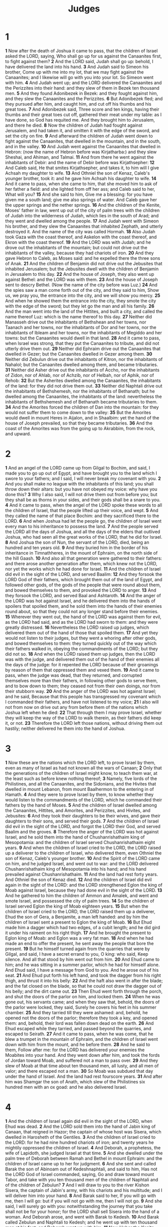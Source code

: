 #+title: Judges
* 1
*1* Now after the death of Joshua it came to pass, that the children of Israel asked the LORD, saying, Who shall go up for us against the Canaanites first, to fight against them?
*2* And the LORD said, Judah shall go up: behold, I have delivered the land into his hand.
*3* And Judah said to Simeon his brother, Come up with me into my lot, that we may fight against the Canaanites; and I likewise will go with you into your lot. So Simeon went with him.
*4* And Judah went up; and the LORD delivered the Canaanites and the Perizzites into their hand: and they slew of them in Bezek ten thousand men.
*5* And they found Adonibezek in Bezek: and they fought against him, and they slew the Canaanites and the Perizzites.
*6* But Adonibezek fled; and they pursued after him, and caught him, and cut off his thumbs and his great toes.
*7* And Adonibezek said, Three score and ten kings, having their thumbs and their great toes cut off, gathered their meat under my table: as I have done, so God has requited me. And they brought him to Jerusalem, and there he died.
*8* Now the children of Judah had fought against Jerusalem, and had taken it, and smitten it with the edge of the sword, and set the city on fire.
*9* And afterward the children of Judah went down to fight against the Canaanites, that dwelled in the mountain, and in the south, and in the valley.
*10* And Judah went against the Canaanites that dwelled in Hebron: (now the name of Hebron before was Kirjatharba:) and they slew Sheshai, and Ahiman, and Talmai.
*11* And from there he went against the inhabitants of Debir: and the name of Debir before was Kirjathsepher:
*12* And Caleb said, He that smites Kirjathsepher, and takes it, to him will I give Achsah my daughter to wife.
*13* And Othniel the son of Kenaz, Caleb's younger brother, took it: and he gave him Achsah his daughter to wife.
*14* And it came to pass, when she came to him, that she moved him to ask of her father a field: and she lighted from off her ass; and Caleb said to her, What will you?
*15* And she said to him, Give me a blessing: for you have given me a south land; give me also springs of water. And Caleb gave her the upper springs and the nether springs.
*16* And the children of the Kenite, Moses' father in law, went up out of the city of palm trees with the children of Judah into the wilderness of Judah, which lies in the south of Arad; and they went and dwelled among the people.
*17* And Judah went with Simeon his brother, and they slew the Canaanites that inhabited Zephath, and utterly destroyed it. And the name of the city was called Hormah.
*18* Also Judah took Gaza with the coast thereof, and Askelon with the coast thereof, and Ekron with the coast thereof.
*19* And the LORD was with Judah; and he drove out the inhabitants of the mountain; but could not drive out the inhabitants of the valley, because they had chariots of iron.
*20* And they gave Hebron to Caleb, as Moses said: and he expelled there the three sons of Anak.
*21* And the children of Benjamin did not drive out the Jebusites that inhabited Jerusalem; but the Jebusites dwell with the children of Benjamin in Jerusalem to this day.
*22* And the house of Joseph, they also went up against Bethel: and the LORD was with them.
*23* And the house of Joseph sent to descry Bethel. (Now the name of the city before was Luz.)
*24* And the spies saw a man come forth out of the city, and they said to him, Show us, we pray you, the entrance into the city, and we will show you mercy.
*25* And when he showed them the entrance into the city, they smote the city with the edge of the sword; but they let go the man and all his family.
*26* And the man went into the land of the Hittites, and built a city, and called the name thereof Luz: which is the name thereof to this day.
*27* Neither did Manasseh drive out the inhabitants of Bethshean and her towns, nor Taanach and her towns, nor the inhabitants of Dor and her towns, nor the inhabitants of Ibleam and her towns, nor the inhabitants of Megiddo and her towns: but the Canaanites would dwell in that land.
*28* And it came to pass, when Israel was strong, that they put the Canaanites to tribute, and did not utterly drive them out.
*29* Neither did Ephraim drive out the Canaanites that dwelled in Gezer; but the Canaanites dwelled in Gezer among them.
*30* Neither did Zebulun drive out the inhabitants of Kitron, nor the inhabitants of Nahalol; but the Canaanites dwelled among them, and became tributaries.
*31* Neither did Asher drive out the inhabitants of Accho, nor the inhabitants of Zidon, nor of Ahlab, nor of Achzib, nor of Helbah, nor of Aphik, nor of Rehob:
*32* But the Asherites dwelled among the Canaanites, the inhabitants of the land: for they did not drive them out.
*33* Neither did Naphtali drive out the inhabitants of Bethshemesh, nor the inhabitants of Bethanath; but he dwelled among the Canaanites, the inhabitants of the land: nevertheless the inhabitants of Bethshemesh and of Bethanath became tributaries to them.
*34* And the Amorites forced the children of Dan into the mountain: for they would not suffer them to come down to the valley:
*35* But the Amorites would dwell in mount Heres in Aijalon, and in Shaalbim: yet the hand of the house of Joseph prevailed, so that they became tributaries.
*36* And the coast of the Amorites was from the going up to Akrabbim, from the rock, and upward.
* 2
*1* And an angel of the LORD came up from Gilgal to Bochim, and said, I made you to go up out of Egypt, and have brought you to the land which I swore to your fathers; and I said, I will never break my covenant with you.
*2* And you shall make no league with the inhabitants of this land; you shall throw down their altars: but you have not obeyed my voice: why have you done this?
*3* Why I also said, I will not drive them out from before you; but they shall be as thorns in your sides, and their gods shall be a snare to you.
*4* And it came to pass, when the angel of the LORD spoke these words to all the children of Israel, that the people lifted up their voice, and wept.
*5* And they called the name of that place Bochim: and they sacrificed there to the LORD.
*6* And when Joshua had let the people go, the children of Israel went every man to his inheritance to possess the land.
*7* And the people served the LORD all the days of Joshua, and all the days of the elders that outlived Joshua, who had seen all the great works of the LORD, that he did for Israel.
*8* And Joshua the son of Nun, the servant of the LORD, died, being an hundred and ten years old.
*9* And they buried him in the border of his inheritance in Timnathheres, in the mount of Ephraim, on the north side of the hill Gaash.
*10* And also all that generation were gathered to their fathers: and there arose another generation after them, which knew not the LORD, nor yet the works which he had done for Israel.
*11* And the children of Israel did evil in the sight of the LORD, and served Baalim:
*12* And they forsook the LORD God of their fathers, which brought them out of the land of Egypt, and followed other gods, of the gods of the people that were round about them, and bowed themselves to them, and provoked the LORD to anger.
*13* And they forsook the LORD, and served Baal and Ashtaroth.
*14* And the anger of the LORD was hot against Israel, and he delivered them into the hands of spoilers that spoiled them, and he sold them into the hands of their enemies round about, so that they could not any longer stand before their enemies.
*15* Wherever they went out, the hand of the LORD was against them for evil, as the LORD had said, and as the LORD had sworn to them: and they were greatly distressed.
*16* Nevertheless the LORD raised up judges, which delivered them out of the hand of those that spoiled them.
*17* And yet they would not listen to their judges, but they went a whoring after other gods, and bowed themselves to them: they turned quickly out of the way which their fathers walked in, obeying the commandments of the LORD; but they did not so.
*18* And when the LORD raised them up judges, then the LORD was with the judge, and delivered them out of the hand of their enemies all the days of the judge: for it repented the LORD because of their groanings by reason of them that oppressed them and vexed them.
*19* And it came to pass, when the judge was dead, that they returned, and corrupted themselves more than their fathers, in following other gods to serve them, and to bow down to them; they ceased not from their own doings, nor from their stubborn way.
*20* And the anger of the LORD was hot against Israel; and he said, Because that this people has transgressed my covenant which I commanded their fathers, and have not listened to my voice;
*21* I also will not from now on drive out any from before them of the nations which Joshua left when he died:
*22* That through them I may prove Israel, whether they will keep the way of the LORD to walk therein, as their fathers did keep it, or not.
*23* Therefore the LORD left those nations, without driving them out hastily; neither delivered he them into the hand of Joshua.
* 3
*1* Now these are the nations which the LORD left, to prove Israel by them, even as many of Israel as had not known all the wars of Canaan;
*2* Only that the generations of the children of Israel might know, to teach them war, at the least such as before knew nothing thereof;
*3* Namely, five lords of the Philistines, and all the Canaanites, and the Sidonians, and the Hivites that dwelled in mount Lebanon, from mount Baalhermon to the entering in of Hamath.
*4* And they were to prove Israel by them, to know whether they would listen to the commandments of the LORD, which he commanded their fathers by the hand of Moses.
*5* And the children of Israel dwelled among the Canaanites, Hittites, and Amorites, and Perizzites, and Hivites, and Jebusites:
*6* And they took their daughters to be their wives, and gave their daughters to their sons, and served their gods.
*7* And the children of Israel did evil in the sight of the LORD, and forgot the LORD their God, and served Baalim and the groves.
*8* Therefore the anger of the LORD was hot against Israel, and he sold them into the hand of Chushanrishathaim king of Mesopotamia: and the children of Israel served Chushanrishathaim eight years.
*9* And when the children of Israel cried to the LORD, the LORD raised up a deliverer to the children of Israel, who delivered them, even Othniel the son of Kenaz, Caleb's younger brother.
*10* And the Spirit of the LORD came on him, and he judged Israel, and went out to war: and the LORD delivered Chushanrishathaim king of Mesopotamia into his hand; and his hand prevailed against Chushanrishathaim.
*11* And the land had rest forty years. And Othniel the son of Kenaz died.
*12* And the children of Israel did evil again in the sight of the LORD: and the LORD strengthened Eglon the king of Moab against Israel, because they had done evil in the sight of the LORD.
*13* And he gathered to him the children of Ammon and Amalek, and went and smote Israel, and possessed the city of palm trees.
*14* So the children of Israel served Eglon the king of Moab eighteen years.
*15* But when the children of Israel cried to the LORD, the LORD raised them up a deliverer, Ehud the son of Gera, a Benjamite, a man left handed: and by him the children of Israel sent a present to Eglon the king of Moab.
*16* But Ehud made him a dagger which had two edges, of a cubit length; and he did gird it under his raiment on his right thigh.
*17* And he brought the present to Eglon king of Moab: and Eglon was a very fat man.
*18* And when he had made an end to offer the present, he sent away the people that bore the present.
*19* But he himself turned again from the quarries that were by Gilgal, and said, I have a secret errand to you, O king: who said, Keep silence. And all that stood by him went out from him.
*20* And Ehud came to him; and he was sitting in a summer parlor, which he had for himself alone. And Ehud said, I have a message from God to you.  And he arose out of his seat.
*21* And Ehud put forth his left hand, and took the dagger from his right thigh, and thrust it into his belly:
*22* And the haft also went in after the blade; and the fat closed on the blade, so that he could not draw the dagger out of his belly; and the dirt came out.
*23* Then Ehud went forth through the porch, and shut the doors of the parlor on him, and locked them.
*24* When he was gone out, his servants came; and when they saw that, behold, the doors of the parlor were locked, they said, Surely he covers his feet in his summer chamber.
*25* And they tarried till they were ashamed: and, behold, he opened not the doors of the parlor; therefore they took a key, and opened them: and, behold, their lord was fallen down dead on the earth.
*26* And Ehud escaped while they tarried, and passed beyond the quarries, and escaped to Seirath.
*27* And it came to pass, when he was come, that he blew a trumpet in the mountain of Ephraim, and the children of Israel went down with him from the mount, and he before them.
*28* And he said to them, Follow after me: for the LORD has delivered your enemies the Moabites into your hand. And they went down after him, and took the fords of Jordan toward Moab, and suffered not a man to pass over.
*29* And they slew of Moab at that time about ten thousand men, all lusty, and all men of valor; and there escaped not a man.
*30* So Moab was subdued that day under the hand of Israel. And the land had rest fourscore years.
*31* And after him was Shamgar the son of Anath, which slew of the Philistines six hundred men with an ox goad: and he also delivered Israel.
* 4
*1* And the children of Israel again did evil in the sight of the LORD, when Ehud was dead.
*2* And the LORD sold them into the hand of Jabin king of Canaan, that reigned in Hazor; the captain of whose host was Sisera, which dwelled in Harosheth of the Gentiles.
*3* And the children of Israel cried to the LORD: for he had nine hundred chariots of iron; and twenty years he mightily oppressed the children of Israel.
*4* And Deborah, a prophetess, the wife of Lapidoth, she judged Israel at that time.
*5* And she dwelled under the palm tree of Deborah between Ramah and Bethel in mount Ephraim: and the children of Israel came up to her for judgment.
*6* And she sent and called Barak the son of Abinoam out of Kedeshnaphtali, and said to him, Has not the LORD God of Israel commanded, saying, Go and draw toward mount Tabor, and take with you ten thousand men of the children of Naphtali and of the children of Zebulun?
*7* And I will draw to you to the river Kishon Sisera, the captain of Jabin's army, with his chariots and his multitude; and I will deliver him into your hand.
*8* And Barak said to her, If you will go with me, then I will go: but if you will not go with me, then I will not go.
*9* And she said, I will surely go with you: notwithstanding the journey that you take shall not be for your honor; for the LORD shall sell Sisera into the hand of a woman. And Deborah arose, and went with Barak to Kedesh.
*10* And Barak called Zebulun and Naphtali to Kedesh; and he went up with ten thousand men at his feet: and Deborah went up with him.
*11* Now Heber the Kenite, which was of the children of Hobab the father in law of Moses, had severed himself from the Kenites, and pitched his tent to the plain of Zaanaim, which is by Kedesh.
*12* And they showed Sisera that Barak the son of Abinoam was gone up to mount Tabor.
*13* And Sisera gathered together all his chariots, even nine hundred chariots of iron, and all the people that were with him, from Harosheth of the Gentiles to the river of Kishon.
*14* And Deborah said to Barak, Up; for this is the day in which the LORD has delivered Sisera into your hand: is not the LORD gone out before you? So Barak went down from mount Tabor, and ten thousand men after him.
*15* And the LORD discomfited Sisera, and all his chariots, and all his host, with the edge of the sword before Barak; so that Sisera lighted down off his chariot, and fled away on his feet.
*16* But Barak pursued after the chariots, and after the host, to Harosheth of the Gentiles: and all the host of Sisera fell on the edge of the sword; and there was not a man left.
*17* However, Sisera fled away on his feet to the tent of Jael the wife of Heber the Kenite: for there was peace between Jabin the king of Hazor and the house of Heber the Kenite.
*18* And Jael went out to meet Sisera, and said to him, Turn in, my lord, turn in to me; fear not. And when he had turned in to her into the tent, she covered him with a mantle.
*19* And he said to her, Give me, I pray you, a little water to drink; for I am thirsty. And she opened a bottle of milk, and gave him drink, and covered him.
*20* Again he said to her, Stand in the door of the tent, and it shall be, when any man does come and inquire of you, and say, Is there any man here? that you shall say, No.
*21* Then Jael Heber's wife took a nail of the tent, and took an hammer in her hand, and went softly to him, and smote the nail into his temples, and fastened it into the ground: for he was fast asleep and weary. So he died.
*22* And, behold, as Barak pursued Sisera, Jael came out to meet him, and said to him, Come, and I will show you the man whom you seek. And when he came into her tent, behold, Sisera lay dead, and the nail was in his temples.
*23* So God subdued on that day Jabin the king of Canaan before the children of Israel.
*24* And the hand of the children of Israel prospered, and prevailed against Jabin the king of Canaan, until they had destroyed Jabin king of Canaan.
* 5
*1* Then sang Deborah and Barak the son of Abinoam on that day, saying,
*2* Praise you the LORD for the avenging of Israel, when the people willingly offered themselves.
*3* Hear, O you kings; give ear, O you princes; I, even I, will sing to the LORD; I will sing praise to the LORD God of Israel.
*4* LORD, when you went out of Seir, when you marched out of the field of Edom, the earth trembled, and the heavens dropped, the clouds also dropped water.
*5* The mountains melted from before the LORD, even that Sinai from before the LORD God of Israel.
*6* In the days of Shamgar the son of Anath, in the days of Jael, the highways were unoccupied, and the travelers walked through byways.
*7* The inhabitants of the villages ceased, they ceased in Israel, until that I Deborah arose, that I arose a mother in Israel.
*8* They chose new gods; then was war in the gates: was there a shield or spear seen among forty thousand in Israel?
*9* My heart is toward the governors of Israel, that offered themselves willingly among the people. Bless you the LORD.
*10* Speak, you that ride on white asses, you that sit in judgment, and walk by the way.
*11* They that are delivered from the noise of archers in the places of drawing water, there shall they rehearse the righteous acts of the LORD, even the righteous acts toward the inhabitants of his villages in Israel: then shall the people of the LORD go down to the gates.
*12* Awake, awake, Deborah: awake, awake, utter a song: arise, Barak, and lead your captivity captive, you son of Abinoam.
*13* Then he made him that remains have dominion over the nobles among the people: the LORD made me have dominion over the mighty.
*14* Out of Ephraim was there a root of them against Amalek; after you, Benjamin, among your people; out of Machir came down governors, and out of Zebulun they that handle the pen of the writer.
*15* And the princes of Issachar were with Deborah; even Issachar, and also Barak: he was sent on foot into the valley. For the divisions of Reuben there were great thoughts of heart.
*16* Why stayed you among the sheepfolds, to hear the bleatings of the flocks? For the divisions of Reuben there were great searchings of heart.
*17* Gilead stayed beyond Jordan: and why did Dan remain in ships? Asher continued on the sea shore, and stayed in his breaches.
*18* Zebulun and Naphtali were a people that risked their lives to the death in the high places of the field.
*19* The kings came and fought, then fought the kings of Canaan in Taanach by the waters of Megiddo; they took no gain of money.
*20* They fought from heaven; the stars in their courses fought against Sisera.
*21* The river of Kishon swept them away, that ancient river, the river Kishon. O my soul, you have trodden down strength.
*22* Then were the horse hoofs broken by the means of the prancings, the prancings of their mighty ones.
*23* Curse you Meroz, said the angel of the LORD, curse you bitterly the inhabitants thereof; because they came not to the help of the LORD, to the help of the LORD against the mighty.
*24* Blessed above women shall Jael the wife of Heber the Kenite be, blessed shall she be above women in the tent.
*25* He asked water, and she gave him milk; she brought forth butter in a lordly dish.
*26* She put her hand to the nail, and her right hand to the workmen's hammer; and with the hammer she smote Sisera, she smote off his head, when she had pierced and stricken through his temples.
*27* At her feet he bowed, he fell, he lay down: at her feet he bowed, he fell: where he bowed, there he fell down dead.
*28* The mother of Sisera looked out at a window, and cried through the lattice, Why is his chariot so long in coming? why tarry the wheels of his chariots?
*29* Her wise ladies answered her, yes, she returned answer to herself,
*30* Have they not sped? have they not divided the prey; to every man a damsel or two; to Sisera a prey of divers colors, a prey of divers colors of needlework, of divers colors of needlework on both sides, meet for the necks of them that take the spoil?
*31* So let all your enemies perish, O LORD: but let them that love him be as the sun when he goes forth in his might. And the land had rest forty years.
* 6
*1* And the children of Israel did evil in the sight of the LORD: and the LORD delivered them into the hand of Midian seven years.
*2* And the hand of Midian prevailed against Israel: and because of the Midianites the children of Israel made them the dens which are in the mountains, and caves, and strong holds.
*3* And so it was, when Israel had sown, that the Midianites came up, and the Amalekites, and the children of the east, even they came up against them;
*4* And they encamped against them, and destroyed the increase of the earth, till you come to Gaza, and left no sustenance for Israel, neither sheep, nor ox, nor ass.
*5* For they came up with their cattle and their tents, and they came as grasshoppers for multitude; for both they and their camels were without number: and they entered into the land to destroy it.
*6* And Israel was greatly impoverished because of the Midianites; and the children of Israel cried to the LORD.
*7* And it came to pass, when the children of Israel cried to the LORD because of the Midianites,
*8* That the LORD sent a prophet to the children of Israel, which said to them, Thus said the LORD God of Israel, I brought you up from Egypt, and brought you forth out of the house of bondage;
*9* And I delivered you out of the hand of the Egyptians, and out of the hand of all that oppressed you, and drove them out from before you, and gave you their land;
*10* And I said to you, I am the LORD your God; fear not the gods of the Amorites, in whose land you dwell: but you have not obeyed my voice.
*11* And there came an angel of the LORD, and sat under an oak which was in Ophrah, that pertained to Joash the Abiezrite: and his son Gideon threshed wheat by the wine press, to hide it from the Midianites.
*12* And the angel of the LORD appeared to him, and said to him, The LORD is with you, you mighty man of valor.
*13* And Gideon said to him, Oh my Lord, if the LORD be with us, why then is all this befallen us? and where be all his miracles which our fathers told us of, saying, Did not the LORD bring us up from Egypt? but now the LORD has forsaken us, and delivered us into the hands of the Midianites.
*14* And the LORD looked on him, and said, Go in this your might, and you shall save Israel from the hand of the Midianites: have not I sent you?
*15* And he said to him, Oh my Lord, with which shall I save Israel?  behold, my family is poor in Manasseh, and I am the least in my father's house.
*16* And the LORD said to him, Surely I will be with you, and you shall smite the Midianites as one man.
*17* And he said to him, If now I have found grace in your sight, then show me a sign that you talk with me.
*18* Depart not hence, I pray you, until I come to you, and bring forth my present, and set it before you. And he said, I will tarry until you come again.
*19* And Gideon went in, and made ready a kid, and unleavened cakes of an ephah of flour: the flesh he put in a basket, and he put the broth in a pot, and brought it out to him under the oak, and presented it.
*20* And the angel of God said to him, Take the flesh and the unleavened cakes, and lay them on this rock, and pour out the broth. And he did so.
*21* Then the angel of the LORD put forth the end of the staff that was in his hand, and touched the flesh and the unleavened cakes; and there rose up fire out of the rock, and consumed the flesh and the unleavened cakes. Then the angel of the LORD departed out of his sight.
*22* And when Gideon perceived that he was an angel of the LORD, Gideon said, Alas, O LORD God! for because I have seen an angel of the LORD face to face.
*23* And the LORD said to him, Peace be to you; fear not: you shall not die.
*24* Then Gideon built an altar there to the LORD, and called it Jehovahshalom: to this day it is yet in Ophrah of the Abiezrites.
*25* And it came to pass the same night, that the LORD said to him, Take your father's young bullock, even the second bullock of seven years old, and throw down the altar of Baal that your father has, and cut down the grove that is by it:
*26* And build an altar to the LORD your God on the top of this rock, in the ordered place, and take the second bullock, and offer a burnt sacrifice with the wood of the grove which you shall cut down.
*27* Then Gideon took ten men of his servants, and did as the LORD had said to him: and so it was, because he feared his father's household, and the men of the city, that he could not do it by day, that he did it by night.
*28* And when the men of the city arose early in the morning, behold, the altar of Baal was cast down, and the grove was cut down that was by it, and the second bullock was offered on the altar that was built.
*29* And they said one to another, Who has done this thing? And when they inquired and asked, they said, Gideon the son of Joash has done this thing.
*30* Then the men of the city said to Joash, Bring out your son, that he may die: because he has cast down the altar of Baal, and because he has cut down the grove that was by it.
*31* And Joash said to all that stood against him, Will you plead for Baal? will you save him? he that will plead for him, let him be put to death whilst it is yet morning: if he be a god, let him plead for himself, because one has cast down his altar.
*32* Therefore on that day he called him Jerubbaal, saying, Let Baal plead against him, because he has thrown down his altar.
*33* Then all the Midianites and the Amalekites and the children of the east were gathered together, and went over, and pitched in the valley of Jezreel.
*34* But the Spirit of the LORD came on Gideon, and he blew a trumpet; and Abiezer was gathered after him.
*35* And he sent messengers throughout all Manasseh; who also was gathered after him: and he sent messengers to Asher, and to Zebulun, and to Naphtali; and they came up to meet them.
*36* And Gideon said to God, If you will save Israel by my hand, as you have said,
*37* Behold, I will put a fleece of wool in the floor; and if the dew be on the fleece only, and it be dry on all the earth beside, then shall I know that you will save Israel by my hand, as you have said.
*38* And it was so: for he rose up early on the morrow, and thrust the fleece together, and wringed the dew out of the fleece, a bowl full of water.
*39* And Gideon said to God, Let not your anger be hot against me, and I will speak but this once: let me prove, I pray you, but this once with the fleece; let it now be dry only on the fleece, and on all the ground let there be dew.
*40* And God did so that night: for it was dry on the fleece only, and there was dew on all the ground.
* 7
*1* Then Jerubbaal, who is Gideon, and all the people that were with him, rose up early, and pitched beside the well of Harod: so that the host of the Midianites were on the north side of them, by the hill of Moreh, in the valley.
*2* And the LORD said to Gideon, The people that are with you are too many for me to give the Midianites into their hands, lest Israel vaunt themselves against me, saying, My own hand has saved me.
*3* Now therefore go to, proclaim in the ears of the people, saying, Whoever is fearful and afraid, let him return and depart early from mount Gilead. And there returned of the people twenty and two thousand; and there remained ten thousand.
*4* And the LORD said to Gideon, The people are yet too many; bring them down to the water, and I will try them for you there: and it shall be, that of whom I say to you, This shall go with you, the same shall go with you; and of whomsoever I say to you, This shall not go with you, the same shall not go.
*5* So he brought down the people to the water: and the LORD said to Gideon, Every one that laps of the water with his tongue, as a dog laps, him shall you set by himself; likewise every one that bows down on his knees to drink.
*6* And the number of them that lapped, putting their hand to their mouth, were three hundred men: but all the rest of the people bowed down on their knees to drink water.
*7* And the LORD said to Gideon, By the three hundred men that lapped will I save you, and deliver the Midianites into your hand: and let all the other people go every man to his place.
*8* So the people took victuals in their hand, and their trumpets: and he sent all the rest of Israel every man to his tent, and retained those three hundred men: and the host of Midian was beneath him in the valley.
*9* And it came to pass the same night, that the LORD said to him, Arise, get you down to the host; for I have delivered it into your hand.
*10* But if you fear to go down, go you with Phurah your servant down to the host:
*11* And you shall hear what they say; and afterward shall your hands be strengthened to go down to the host. Then went he down with Phurah his servant to the outside of the armed men that were in the host.
*12* And the Midianites and the Amalekites and all the children of the east lay along in the valley like grasshoppers for multitude; and their camels were without number, as the sand by the sea side for multitude.
*13* And when Gideon was come, behold, there was a man that told a dream to his fellow, and said, Behold, I dreamed a dream, and, see, a cake of barley bread tumbled into the host of Midian, and came to a tent, and smote it that it fell, and overturned it, that the tent lay along.
*14* And his fellow answered and said, This is nothing else save the sword of Gideon the son of Joash, a man of Israel: for into his hand has God delivered Midian, and all the host.
*15* And it was so, when Gideon heard the telling of the dream, and the interpretation thereof, that he worshipped, and returned into the host of Israel, and said, Arise; for the LORD has delivered into your hand the host of Midian.
*16* And he divided the three hundred men into three companies, and he put a trumpet in every man's hand, with empty pitchers, and lamps within the pitchers.
*17* And he said to them, Look on me, and do likewise: and, behold, when I come to the outside of the camp, it shall be that, as I do, so shall you do.
*18* When I blow with a trumpet, I and all that are with me, then blow you the trumpets also on every side of all the camp, and say, The sword of the LORD, and of Gideon.
*19* So Gideon, and the hundred men that were with him, came to the outside of the camp in the beginning of the middle watch; and they had but newly set the watch: and they blew the trumpets, and broke the pitchers that were in their hands.
*20* And the three companies blew the trumpets, and broke the pitchers, and held the lamps in their left hands, and the trumpets in their right hands to blow with: and they cried, The sword of the LORD, and of Gideon.
*21* And they stood every man in his place round about the camp; and all the host ran, and cried, and fled.
*22* And the three hundred blew the trumpets, and the LORD set every man's sword against his fellow, even throughout all the host: and the host fled to Bethshittah in Zererath, and to the border of Abelmeholah, to Tabbath.
*23* And the men of Israel gathered themselves together out of Naphtali, and out of Asher, and out of all Manasseh, and pursued after the Midianites.
*24* And Gideon sent messengers throughout all mount Ephraim, saying, come down against the Midianites, and take before them the waters to Bethbarah and Jordan. Then all the men of Ephraim gathered themselves together, and took the waters to Bethbarah and Jordan.
*25* And they took two princes of the Midianites, Oreb and Zeeb; and they slew Oreb on the rock Oreb, and Zeeb they slew at the wine press of Zeeb, and pursued Midian, and brought the heads of Oreb and Zeeb to Gideon on the other side Jordan.
* 8
*1* And the men of Ephraim said to him, Why have you served us thus, that you called us not, when you went to fight with the Midianites?  And they did chide with him sharply.
*2* And he said to them, What have I done now in comparison of you? Is not the gleaning of the grapes of Ephraim better than the vintage of Abiezer?
*3* God has delivered into your hands the princes of Midian, Oreb and Zeeb: and what was I able to do in comparison of you? Then their anger was abated toward him, when he had said that.
*4* And Gideon came to Jordan, and passed over, he, and the three hundred men that were with him, faint, yet pursuing them.
*5* And he said to the men of Succoth, Give, I pray you, loaves of bread to the people that follow me; for they be faint, and I am pursuing after Zebah and Zalmunna, kings of Midian.
*6* And the princes of Succoth said, Are the hands of Zebah and Zalmunna now in your hand, that we should give bread to your army?
*7* And Gideon said, Therefore when the LORD has delivered Zebah and Zalmunna into my hand, then I will tear your flesh with the thorns of the wilderness and with briers.
*8* And he went up there to Penuel, and spoke to them likewise: and the men of Penuel answered him as the men of Succoth had answered him.
*9* And he spoke also to the men of Penuel, saying, When I come again in peace, I will break down this tower.
*10* Now Zebah and Zalmunna were in Karkor, and their hosts with them, about fifteen thousand men, all that were left of all the hosts of the children of the east: for there fell an hundred and twenty thousand men that drew sword.
*11* And Gideon went up by the way of them that dwelled in tents on the east of Nobah and Jogbehah, and smote the host; for the host was secure.
*12* And when Zebah and Zalmunna fled, he pursued after them, and took the two kings of Midian, Zebah and Zalmunna, and discomfited all the host.
*13* And Gideon the son of Joash returned from battle before the sun was up,
*14* And caught a young man of the men of Succoth, and inquired of him: and he described to him the princes of Succoth, and the elders thereof, even three score and seventeen men.
*15* And he came to the men of Succoth, and said, Behold Zebah and Zalmunna, with whom you did upbraid me, saying, Are the hands of Zebah and Zalmunna now in your hand, that we should give bread to your men that are weary?
*16* And he took the elders of the city, and thorns of the wilderness and briers, and with them he taught the men of Succoth.
*17* And he beat down the tower of Penuel, and slew the men of the city.
*18* Then said he to Zebah and Zalmunna, What manner of men were they whom you slew at Tabor? And they answered, As you are, so were they; each one resembled the children of a king.
*19* And he said, They were my brothers, even the sons of my mother: as the LORD lives, if you had saved them alive, I would not slay you.
*20* And he said to Jether his firstborn, Up, and slay them. But the youth drew not his sword: for he feared, because he was yet a youth.
*21* Then Zebah and Zalmunna said, Rise you, and fall on us: for as the man is, so is his strength. And Gideon arose, and slew Zebah and Zalmunna, and took away the ornaments that were on their camels' necks.
*22* Then the men of Israel said to Gideon, Rule you over us, both you, and your son, and your son's son also: for you have delivered us from the hand of Midian.
*23* And Gideon said to them, I will not rule over you, neither shall my son rule over you: the LORD shall rule over you.
*24* And Gideon said to them, I would desire a request of you, that you would give me every man the earrings of his prey. (For they had golden earrings, because they were Ishmaelites.)
*25* And they answered, We will willingly give them. And they spread a garment, and did cast therein every man the earrings of his prey.
*26* And the weight of the golden earrings that he requested was a thousand and seven hundred shekels of gold; beside ornaments, and collars, and purple raiment that was on the kings of Midian, and beside the chains that were about their camels' necks.
*27* And Gideon made an ephod thereof, and put it in his city, even in Ophrah: and all Israel went thither a whoring after it: which thing became a snare to Gideon, and to his house.
*28* Thus was Midian subdued before the children of Israel, so that they lifted up their heads no more. And the country was in quietness forty years in the days of Gideon.
*29* And Jerubbaal the son of Joash went and dwelled in his own house.
*30* And Gideon had three score and ten sons of his body begotten: for he had many wives.
*31* And his concubine that was in Shechem, she also bore him a son, whose name he called Abimelech.
*32* And Gideon the son of Joash died in a good old age, and was buried in the sepulcher of Joash his father, in Ophrah of the Abiezrites.
*33* And it came to pass, as soon as Gideon was dead, that the children of Israel turned again, and went a whoring after Baalim, and made Baalberith their god.
*34* And the children of Israel remembered not the LORD their God, who had delivered them out of the hands of all their enemies on every side:
*35* Neither showed they kindness to the house of Jerubbaal, namely, Gideon, according to all the goodness which he had showed to Israel.
* 9
*1* And Abimelech the son of Jerubbaal went to Shechem to his mother's brothers, and communed with them, and with all the family of the house of his mother's father, saying,
*2* Speak, I pray you, in the ears of all the men of Shechem, Whether is better for you, either that all the sons of Jerubbaal, which are three score and ten persons, reign over you, or that one reign over you? remember also that I am your bone and your flesh.
* 10
*3* And his mother's brothers spoke of him in the ears of all the men of Shechem all these words: and their hearts inclined to follow Abimelech; for they said, He is our brother.
*4* And they gave him three score and ten pieces of silver out of the house of Baalberith, with which Abimelech hired vain and light persons, which followed him.
*5* And he went to his father's house at Ophrah, and slew his brothers the sons of Jerubbaal, being three score and ten persons, on one stone: notwithstanding yet Jotham the youngest son of Jerubbaal was left; for he hid himself.
*6* And all the men of Shechem gathered together, and all the house of Millo, and went, and made Abimelech king, by the plain of the pillar that was in Shechem.
*7* And when they told it to Jotham, he went and stood in the top of mount Gerizim, and lifted up his voice, and cried, and said to them, Listen to me, you men of Shechem, that God may listen to you.
*8* The trees went forth on a time to anoint a king over them; and they said to the olive tree, Reign you over us.
*9* But the olive tree said to them, Should I leave my fatness, with which by me they honor God and man, and go to be promoted over the trees?
*10* And the trees said to the fig tree, Come you, and reign over us.
*11* But the fig tree said to them, Should I forsake my sweetness, and my good fruit, and go to be promoted over the trees?
*12* Then said the trees to the vine, Come you, and reign over us.
*13* And the vine said to them, Should I leave my wine, which cheers God and man, and go to be promoted over the trees?
*14* Then said all the trees to the bramble, Come you, and reign over us.
*15* And the bramble said to the trees, If in truth you anoint me king over you, then come and put your trust in my shadow: and if not, let fire come out of the bramble, and devour the cedars of Lebanon.
*16* Now therefore, if you have done truly and sincerely, in that you have made Abimelech king, and if you have dealt well with Jerubbaal and his house, and have done to him according to the deserving of his hands;
*17* (For my father fought for you, and adventured his life far, and delivered you out of the hand of Midian:
*18* And you are risen up against my father's house this day, and have slain his sons, three score and ten persons, on one stone, and have made Abimelech, the son of his maidservant, king over the men of Shechem, because he is your brother;)
*19* If you then have dealt truly and sincerely with Jerubbaal and with his house this day, then rejoice you in Abimelech, and let him also rejoice in you:
*20* But if not, let fire come out from Abimelech, and devour the men of Shechem, and the house of Millo; and let fire come out from the men of Shechem, and from the house of Millo, and devour Abimelech.
*21* And Jotham ran away, and fled, and went to Beer, and dwelled there, for fear of Abimelech his brother.
*22* When Abimelech had reigned three years over Israel,
*23* Then God sent an evil spirit between Abimelech and the men of Shechem; and the men of Shechem dealt treacherously with Abimelech:
*24* That the cruelty done to the three score and ten sons of Jerubbaal might come, and their blood be laid on Abimelech their brother, which slew them; and on the men of Shechem, which aided him in the killing of his brothers.
*25* And the men of Shechem set liers in wait for him in the top of the mountains, and they robbed all that came along that way by them: and it was told Abimelech.
*26* And Gaal the son of Ebed came with his brothers, and went over to Shechem: and the men of Shechem put their confidence in him.
*27* And they went out into the fields, and gathered their vineyards, and stepped the grapes, and made merry, and went into the house of their god, and did eat and drink, and cursed Abimelech.
*28* And Gaal the son of Ebed said, Who is Abimelech, and who is Shechem, that we should serve him? is not he the son of Jerubbaal? and Zebul his officer? serve the men of Hamor the father of Shechem: for why should we serve him?
*29* And would to God this people were under my hand! then would I remove Abimelech. And he said to Abimelech, Increase your army, and come out.
*30* And when Zebul the ruler of the city heard the words of Gaal the son of Ebed, his anger was kindled.
*31* And he sent messengers to Abimelech privately, saying, Behold, Gaal the son of Ebed and his brothers be come to Shechem; and, behold, they fortify the city against you.
*32* Now therefore up by night, you and the people that is with you, and lie in wait in the field:
*33* And it shall be, that in the morning, as soon as the sun is up, you shall rise early, and set on the city: and, behold, when he and the people that is with him come out against you, then may you do to them as you shall find occasion.
*34* And Abimelech rose up, and all the people that were with him, by night, and they laid wait against Shechem in four companies.
*35* And Gaal the son of Ebed went out, and stood in the entering of the gate of the city: and Abimelech rose up, and the people that were with him, from lying in wait.
*36* And when Gaal saw the people, he said to Zebul, Behold, there come people down from the top of the mountains. And Zebul said to him, You see the shadow of the mountains as if they were men.
*37* And Gaal spoke again, and said, See there come people down by the middle of the land, and another company come along by the plain of Meonenim.
*38* Then said Zebul to him, Where is now your mouth, with which you said, Who is Abimelech, that we should serve him? is not this the people that you have despised? go out, I pray now, and fight with them.
*39* And Gaal went out before the men of Shechem, and fought with Abimelech.
*40* And Abimelech chased him, and he fled before him, and many were overthrown and wounded, even to the entering of the gate.
*41* And Abimelech dwelled at Arumah: and Zebul thrust out Gaal and his brothers, that they should not dwell in Shechem.
*42* And it came to pass on the morrow, that the people went out into the field; and they told Abimelech.
*43* And he took the people, and divided them into three companies, and laid wait in the field, and looked, and, behold, the people were come forth out of the city; and he rose up against them, and smote them.
*44* And Abimelech, and the company that was with him, rushed forward, and stood in the entering of the gate of the city: and the two other companies ran on all the people that were in the fields, and slew them.
*45* And Abimelech fought against the city all that day; and he took the city, and slew the people that was therein, and beat down the city, and sowed it with salt.
*46* And when all the men of the tower of Shechem heard that, they entered into an hold of the house of the god Berith.
*47* And it was told Abimelech, that all the men of the tower of Shechem were gathered together.
*48* And Abimelech got him up to mount Zalmon, he and all the people that were with him; and Abimelech took an ax in his hand, and cut down a bough from the trees, and took it, and laid it on his shoulder, and said to the people that were with him, What you have seen me do, make haste, and do as I have done.
*49* And all the people likewise cut down every man his bough, and followed Abimelech, and put them to the hold, and set the hold on fire on them; so that all the men of the tower of Shechem died also, about a thousand men and women.
*50* Then went Abimelech to Thebez, and encamped against Thebez, and took it.
*51* But there was a strong tower within the city, and thither fled all the men and women, and all they of the city, and shut it to them, and got them up to the top of the tower.
*52* And Abimelech came to the tower, and fought against it, and went hard to the door of the tower to burn it with fire.
*53* And a certain woman cast a piece of a millstone on Abimelech's head, and all to broke his skull.
*54* Then he called hastily to the young man his armor bearer, and said to him, Draw your sword, and slay me, that men say not of me, A women slew him. And his young man thrust him through, and he died.
*55* And when the men of Israel saw that Abimelech was dead, they departed every man to his place.
*56* Thus God rendered the wickedness of Abimelech, which he did to his father, in slaying his seventy brothers:
*57* And all the evil of the men of Shechem did God render on their heads: and on them came the curse of Jotham the son of Jerubbaal.
*1* And after Abimelech there arose to defend Israel Tola the son of Puah, the son of Dodo, a man of Issachar; and he dwelled in Shamir in mount Ephraim.
*2* And he judged Israel twenty and three years, and died, and was buried in Shamir.
*3* And after him arose Jair, a Gileadite, and judged Israel twenty and two years.
*4* And he had thirty sons that rode on thirty ass colts, and they had thirty cities, which are called Havothjair to this day, which are in the land of Gilead.
*5* And Jair died, and was buried in Camon.
*6* And the children of Israel did evil again in the sight of the LORD, and served Baalim, and Ashtaroth, and the gods of Syria, and the gods of Zidon, and the gods of Moab, and the gods of the children of Ammon, and the gods of the Philistines, and forsook the LORD, and served not him.
*7* And the anger of the LORD was hot against Israel, and he sold them into the hands of the Philistines, and into the hands of the children of Ammon.
*8* And that year they vexed and oppressed the children of Israel: eighteen years, all the children of Israel that were on the other side Jordan in the land of the Amorites, which is in Gilead.
*9* Moreover the children of Ammon passed over Jordan to fight also against Judah, and against Benjamin, and against the house of Ephraim; so that Israel was sore distressed.
*10* And the children of Israel cried to the LORD, saying, We have sinned against you, both because we have forsaken our God, and also served Baalim.
*11* And the LORD said to the children of Israel, Did not I deliver you from the Egyptians, and from the Amorites, from the children of Ammon, and from the Philistines?
*12* The Zidonians also, and the Amalekites, and the Maonites, did oppress you; and you cried to me, and I delivered you out of their hand.
*13* Yet you have forsaken me, and served other gods: why I will deliver you no more.
*14* Go and cry to the gods which you have chosen; let them deliver you in the time of your tribulation.
*15* And the children of Israel said to the LORD, We have sinned: do you to us whatever seems good to you; deliver us only, we pray you, this day.
*16* And they put away the strange gods from among them, and served the LORD: and his soul was grieved for the misery of Israel.
*17* Then the children of Ammon were gathered together, and encamped in Gilead. And the children of Israel assembled themselves together, and encamped in Mizpeh.
*18* And the people and princes of Gilead said one to another, What man is he that will begin to fight against the children of Ammon? he shall be head over all the inhabitants of Gilead.
* 11
*1* Now Jephthah the Gileadite was a mighty man of valor, and he was the son of an harlot: and Gilead begat Jephthah.
*2* And Gilead's wife bore him sons; and his wife's sons grew up, and they thrust out Jephthah, and said to him, You shall not inherit in our father's house; for you are the son of a strange woman.
*3* Then Jephthah fled from his brothers, and dwelled in the land of Tob: and there were gathered vain men to Jephthah, and went out with him.
*4* And it came to pass in process of time, that the children of Ammon made war against Israel.
*5* And it was so, that when the children of Ammon made war against Israel, the elders of Gilead went to fetch Jephthah out of the land of Tob:
*6* And they said to Jephthah, Come, and be our captain, that we may fight with the children of Ammon.
*7* And Jephthah said to the elders of Gilead, Did not you hate me, and expel me out of my father's house? and why are you come to me now when you are in distress?
*8* And the elders of Gilead said to Jephthah, Therefore we turn again to you now, that you may go with us, and fight against the children of Ammon, and be our head over all the inhabitants of Gilead.
*9* And Jephthah said to the elders of Gilead, If you bring me home again to fight against the children of Ammon, and the LORD deliver them before me, shall I be your head?
*10* And the elders of Gilead said to Jephthah, The LORD be witness between us, if we do not so according to your words.
*11* Then Jephthah went with the elders of Gilead, and the people made him head and captain over them: and Jephthah uttered all his words before the LORD in Mizpeh.
*12* And Jephthah sent messengers to the king of the children of Ammon, saying, What have you to do with me, that you are come against me to fight in my land?
*13* And the king of the children of Ammon answered to the messengers of Jephthah, Because Israel took away my land, when they came up out of Egypt, from Arnon even to Jabbok, and to Jordan: now therefore restore those lands again peaceably.
*14* And Jephthah sent messengers again to the king of the children of Ammon:
*15* And said to him, Thus said Jephthah, Israel took not away the land of Moab, nor the land of the children of Ammon:
*16* But when Israel came up from Egypt, and walked through the wilderness to the Red sea, and came to Kadesh;
*17* Then Israel sent messengers to the king of Edom, saying, Let me, I pray you, pass through your land: but the king of Edom would not listen thereto. And in like manner they sent to the king of Moab: but he would not consent: and Israel stayed in Kadesh.
*18* Then they went along through the wilderness, and compassed the land of Edom, and the land of Moab, and came by the east side of the land of Moab, and pitched on the other side of Arnon, but came not within the border of Moab: for Arnon was the border of Moab.
*19* And Israel sent messengers to Sihon king of the Amorites, the king of Heshbon; and Israel said to him, Let us pass, we pray you, through your land into my place.
*20* But Sihon trusted not Israel to pass through his coast: but Sihon gathered all his people together, and pitched in Jahaz, and fought against Israel.
*21* And the LORD God of Israel delivered Sihon and all his people into the hand of Israel, and they smote them: so Israel possessed all the land of the Amorites, the inhabitants of that country.
*22* And they possessed all the coasts of the Amorites, from Arnon even to Jabbok, and from the wilderness even to Jordan.
*23* So now the LORD God of Israel has dispossessed the Amorites from before his people Israel, and should you possess it?
*24* Will not you possess that which Chemosh your god gives you to possess? So whomsoever the LORD our God shall drive out from before us, them will we possess.
*25* And now are you any thing better than Balak the son of Zippor, king of Moab? did he ever strive against Israel, or did he ever fight against them,
*26* While Israel dwelled in Heshbon and her towns, and in Aroer and her towns, and in all the cities that be along by the coasts of Arnon, three hundred years? why therefore did you not recover them within that time?
*27* Why I have not sinned against you, but you do me wrong to war against me: the LORD the Judge be judge this day between the children of Israel and the children of Ammon.
*28* However, the king of the children of Ammon listened not to the words of Jephthah which he sent him.
*29* Then the Spirit of the LORD came on Jephthah, and he passed over Gilead, and Manasseh, and passed over Mizpeh of Gilead, and from Mizpeh of Gilead he passed over to the children of Ammon.
*30* And Jephthah vowed a vow to the LORD, and said, If you shall without fail deliver the children of Ammon into my hands,
*31* Then it shall be, that whatever comes forth of the doors of my house to meet me, when I return in peace from the children of Ammon, shall surely be the LORD's, and I will offer it up for a burnt offering.
*32* So Jephthah passed over to the children of Ammon to fight against them; and the LORD delivered them into his hands.
*33* And he smote them from Aroer, even till you come to Minnith, even twenty cities, and to the plain of the vineyards, with a very great slaughter. Thus the children of Ammon were subdued before the children of Israel.
*34* And Jephthah came to Mizpeh to his house, and, behold, his daughter came out to meet him with tambourines and with dances: and she was his only child; beside her he had neither son nor daughter.
*35* And it came to pass, when he saw her, that he rent his clothes, and said, Alas, my daughter! you have brought me very low, and you are one of them that trouble me: for I have opened my mouth to the LORD, and I cannot go back.
*36* And she said to him, My father, if you have opened your mouth to the LORD, do to me according to that which has proceeded out of your mouth; for as much as the LORD has taken vengeance for you of your enemies, even of the children of Ammon.
*37* And she said to her father, Let this thing be done for me: let me alone two months, that I may go up and down on the mountains, and mourn my virginity, I and my fellows.
*38* And he said, Go. And he sent her away for two months: and she went with her companions, and bewailed her virginity on the mountains.
*39* And it came to pass at the end of two months, that she returned to her father, who did with her according to his vow which he had vowed: and she knew no man. And it was a custom in Israel,
*40* That the daughters of Israel went yearly to lament the daughter of Jephthah the Gileadite four days in a year.
* 12
*1* And the men of Ephraim gathered themselves together, and went northward, and said to Jephthah, Why passed you over to fight against the children of Ammon, and did not call us to go with you? we will burn your house on you with fire.
*2* And Jephthah said to them, I and my people were at great strife with the children of Ammon; and when I called you, you delivered me not out of their hands.
*3* And when I saw that you delivered me not, I put my life in my hands, and passed over against the children of Ammon, and the LORD delivered them into my hand: why then are you come up to me this day, to fight against me?
*4* Then Jephthah gathered together all the men of Gilead, and fought with Ephraim: and the men of Gilead smote Ephraim, because they said, You Gileadites are fugitives of Ephraim among the Ephraimites, and among the Manassites.
*5* And the Gileadites took the passages of Jordan before the Ephraimites: and it was so, that when those Ephraimites which were escaped said, Let me go over; that the men of Gilead said to him, Are you an Ephraimite? If he said, No;
*6* Then said they to him, Say now Shibboleth: and he said Sibboleth: for he could not frame to pronounce it right. Then they took him, and slew him at the passages of Jordan: and there fell at that time of the Ephraimites forty and two thousand.
*7* And Jephthah judged Israel six years. Then died Jephthah the Gileadite, and was buried in one of the cities of Gilead.
*8* And after him Ibzan of Bethlehem judged Israel.
*9* And he had thirty sons, and thirty daughters, whom he sent abroad, and took in thirty daughters from abroad for his sons. And he judged Israel seven years.
*10* Then died Ibzan, and was buried at Bethlehem.
*11* And after him Elon, a Zebulonite, judged Israel; and he judged Israel ten years.
*12* And Elon the Zebulonite died, and was buried in Aijalon in the country of Zebulun.
*13* And after him Abdon the son of Hillel, a Pirathonite, judged Israel.
*14* And he had forty sons and thirty nephews, that rode on three score and ten ass colts: and he judged Israel eight years.
*15* And Abdon the son of Hillel the Pirathonite died, and was buried in Pirathon in the land of Ephraim, in the mount of the Amalekites.
* 13
*1* And the children of Israel did evil again in the sight of the LORD; and the LORD delivered them into the hand of the Philistines forty years.
*2* And there was a certain man of Zorah, of the family of the Danites, whose name was Manoah; and his wife was barren, and bore not.
*3* And the angel of the LORD appeared to the woman, and said to her, Behold now, you are barren, and bore not: but you shall conceive, and bear a son.
*4* Now therefore beware, I pray you, and drink not wine nor strong drink, and eat not any unclean thing:
*5* For, see, you shall conceive, and bear a son; and no razor shall come on his head: for the child shall be a Nazarite to God from the womb: and he shall begin to deliver Israel out of the hand of the Philistines.
*6* Then the woman came and told her husband, saying, A man of God came to me, and his countenance was like the countenance of an angel of God, very terrible: but I asked him not from where he was, neither told he me his name:
*7* But he said to me, Behold, you shall conceive, and bear a son; and now drink no wine nor strong drink, neither eat any unclean thing: for the child shall be a Nazarite to God from the womb to the day of his death.
*8* Then Manoah entreated the LORD, and said, O my Lord, let the man of God which you did send come again to us, and teach us what we shall do to the child that shall be born.
*9* And God listened to the voice of Manoah; and the angel of God came again to the woman as she sat in the field: but Manoah her husband was not with her.
*10* And the woman made haste, and ran, and showed her husband, and said to him, Behold, the man has appeared to me, that came to me the other day.
*11* And Manoah arose, and went after his wife, and came to the man, and said to him, Are you the man that spoke to the woman? And he said, I am.
*12* And Manoah said, Now let your words come to pass. How shall we order the child, and how shall we do to him?
*13* And the angel of the LORD said to Manoah, Of all that I said to the woman let her beware.
*14* She may not eat of any thing that comes of the vine, neither let her drink wine or strong drink, nor eat any unclean thing: all that I commanded her let her observe.
*15* And Manoah said to the angel of the LORD, I pray you, let us detain you, until we shall have made ready a kid for you.
*16* And the angel of the LORD said to Manoah, Though you detain me, I will not eat of your bread: and if you will offer a burnt offering, you must offer it to the LORD. For Manoah knew not that he was an angel of the LORD.
*17* And Manoah said to the angel of the LORD, What is your name, that when your sayings come to pass we may do you honor?
*18* And the angel of the LORD said to him, Why ask you thus after my name, seeing it is secret?
*19* So Manoah took a kid with a meat offering, and offered it on a rock to the LORD: and the angel did wondrously; and Manoah and his wife looked on.
*20* For it came to pass, when the flame went up toward heaven from off the altar, that the angel of the LORD ascended in the flame of the altar. And Manoah and his wife looked on it, and fell on their faces to the ground.
*21* But the angel of the LORD did no more appear to Manoah and to his wife. Then Manoah knew that he was an angel of the LORD.
*22* And Manoah said to his wife, We shall surely die, because we have seen God.
*23* But his wife said to him, If the LORD were pleased to kill us, he would not have received a burnt offering and a meat offering at our hands, neither would he have showed us all these things, nor would as at this time have told us such things as these.
*24* And the woman bore a son, and called his name Samson: and the child grew, and the LORD blessed him.
*25* And the Spirit of the LORD began to move him at times in the camp of Dan between Zorah and Eshtaol.
* 14
*1* And Samson went down to Timnath, and saw a woman in Timnath of the daughters of the Philistines.
*2* And he came up, and told his father and his mother, and said, I have seen a woman in Timnath of the daughters of the Philistines: now therefore get her for me to wife.
*3* Then his father and his mother said to him, Is there never a woman among the daughters of your brothers, or among all my people, that you go to take a wife of the uncircumcised Philistines? And Samson said to his father, Get her for me; for she pleases me well.
*4* But his father and his mother knew not that it was of the LORD, that he sought an occasion against the Philistines: for at that time the Philistines had dominion over Israel.
*5* Then went Samson down, and his father and his mother, to Timnath, and came to the vineyards of Timnath: and, behold, a young lion roared against him.
*6* And the Spirit of the LORD came mightily on him, and he rent him as he would have rent a kid, and he had nothing in his hand: but he told not his father or his mother what he had done.
*7* And he went down, and talked with the woman; and she pleased Samson well.
*8* And after a time he returned to take her, and he turned aside to see the carcass of the lion: and, behold, there was a swarm of bees and honey in the carcass of the lion.
*9* And he took thereof in his hands, and went on eating, and came to his father and mother, and he gave them, and they did eat: but he told not them that he had taken the honey out of the carcass of the lion.
*10* So his father went down to the woman: and Samson made there a feast; for so used the young men to do.
*11* And it came to pass, when they saw him, that they brought thirty companions to be with him.
*12* And Samson said to them, I will now put forth a riddle to you: if you can certainly declare it me within the seven days of the feast, and find it out, then I will give you thirty sheets and thirty change of garments:
*13* But if you cannot declare it me, then shall you give me thirty sheets and thirty change of garments. And they said to him, Put forth your riddle, that we may hear it.
*14* And he said to them, Out of the eater came forth meat, and out of the strong came forth sweetness. And they could not in three days expound the riddle.
*15* And it came to pass on the seventh day, that they said to Samson's wife, Entice your husband, that he may declare to us the riddle, lest we burn you and your father's house with fire: have you called us to take that we have? is it not so?
*16* And Samson's wife wept before him, and said, You do but hate me, and love me not: you have put forth a riddle to the children of my people, and have not told it me. And he said to her, Behold, I have not told it my father nor my mother, and shall I tell it you?
*17* And she wept before him the seven days, while their feast lasted: and it came to pass on the seventh day, that he told her, because she lay sore on him: and she told the riddle to the children of her people.
*18* And the men of the city said to him on the seventh day before the sun went down, What is sweeter than honey? And what is stronger than a lion?  and he said to them, If you had not plowed with my heifer, you had not found out my riddle.
*19* And the Spirit of the LORD came on him, and he went down to Ashkelon, and slew thirty men of them, and took their spoil, and gave change of garments to them which expounded the riddle. And his anger was kindled, and he went up to his father's house.
*20* But Samson's wife was given to his companion, whom he had used as his friend.
* 15
*1* But it came to pass within a while after, in the time of wheat harvest, that Samson visited his wife with a kid; and he said, I will go in to my wife into the chamber. But her father would not suffer him to go in.
*2* And her father said, I truly thought that you had utterly hated her; therefore I gave her to your companion: is not her younger sister fairer than she? take her, I pray you, instead of her.
*3* And Samson said concerning them, Now shall I be more blameless than the Philistines, though I do them a displeasure.
*4* And Samson went and caught three hundred foxes, and took firebrands, and turned tail to tail, and put a firebrand in the middle between two tails.
*5* And when he had set the brands on fire, he let them go into the standing corn of the Philistines, and burnt up both the shocks, and also the standing corn, with the vineyards and olives.
*6* Then the Philistines said, Who has done this? And they answered, Samson, the son in law of the Timnite, because he had taken his wife, and given her to his companion. And the Philistines came up, and burnt her and her father with fire.
*7* And Samson said to them, Though you have done this, yet will I be avenged of you, and after that I will cease.
*8* And he smote them hip and thigh with a great slaughter: and he went down and dwelled in the top of the rock Etam.
*9* Then the Philistines went up, and pitched in Judah, and spread themselves in Lehi.
*10* And the men of Judah said, Why are you come up against us? And they answered, To bind Samson are we come up, to do to him as he has done to us.
*11* Then three thousand men of Judah went to the top of the rock Etam, and said to Samson, Know you not that the Philistines are rulers over us? what is this that you have done to us? And he said to them, As they did to me, so have I done to them.
*12* And they said to him, We are come down to bind you, that we may deliver you into the hand of the Philistines. And Samson said to them, Swear to me, that you will not fall on me yourselves.
*13* And they spoke to him, saying, No; but we will bind you fast, and deliver you into their hand: but surely we will not kill you. And they bound him with two new cords, and brought him up from the rock.
*14* And when he came to Lehi, the Philistines shouted against him: and the Spirit of the LORD came mightily on him, and the cords that were on his arms became as flax that was burnt with fire, and his bands loosed from off his hands.
*15* And he found a new jawbone of an ass, and put forth his hand, and took it, and slew a thousand men therewith.
*16* And Samson said, With the jawbone of an ass, heaps on heaps, with the jaw of an ass have I slain a thousand men.
*17* And it came to pass, when he had made an end of speaking, that he cast away the jawbone out of his hand, and called that place Ramathlehi.
*18* And he was sore thirsty, and called on the LORD, and said, You have given this great deliverance into the hand of your servant: and now shall I die for thirst, and fall into the hand of the uncircumcised?
*19* But God split an hollow place that was in the jaw, and there came water out of there; and when he had drunk, his spirit came again, and he revived: why he called the name thereof Enhakkore, which is in Lehi to this day.
*20* And he judged Israel in the days of the Philistines twenty years.
* 16
*1* Then went Samson to Gaza, and saw there an harlot, and went in to her.
*2* And it was told the Gazites, saying, Samson is come here. And they compassed him in, and laid wait for him all night in the gate of the city, and were quiet all the night, saying, In the morning, when it is day, we shall kill him.
*3* And Samson lay till midnight, and arose at midnight, and took the doors of the gate of the city, and the two posts, and went away with them, bar and all, and put them on his shoulders, and carried them up to the top of an hill that is before Hebron.
*4* And it came to pass afterward, that he loved a woman in the valley of Sorek, whose name was Delilah.
*5* And the lords of the Philistines came up to her, and said to her, Entice him, and see wherein his great strength lies, and by what means we may prevail against him, that we may bind him to afflict him; and we will give you every one of us eleven hundred pieces of silver.
*6* And Delilah said to Samson, Tell me, I pray you, wherein your great strength lies, and with which you might be bound to afflict you.
*7* And Samson said to her, If they bind me with seven green thongs that were never dried, then shall I be weak, and be as another man.
*8* Then the lords of the Philistines brought up to her seven green thongs which had not been dried, and she bound him with them.
*9* Now there were men lying in wait, abiding with her in the chamber.  And she said to him, The Philistines be on you, Samson. And he broke the thongs, as a thread of wick is broken when it touches the fire. So his strength was not known.
*10* And Delilah said to Samson, Behold, you have mocked me, and told me lies: now tell me, I pray you, with which you might be bound.
*11* And he said to her, If they bind me fast with new ropes that never were occupied, then shall I be weak, and be as another man.
*12* Delilah therefore took new ropes, and bound him therewith, and said to him, The Philistines be on you, Samson. And there were liers in wait abiding in the chamber. And he broke them from off his arms like a thread.
*13* And Delilah said to Samson, Till now you have mocked me, and told me lies: tell me with which you might be bound. And he said to her, If you weave the seven locks of my head with the web.
*14* And she fastened it with the pin, and said to him, The Philistines be on you, Samson. And he awaked out of his sleep, and went away with the pin of the beam, and with the web.
*15* And she said to him, How can you say, I love you, when your heart is not with me? you have mocked me these three times, and have not told me wherein your great strength lies.
*16* And it came to pass, when she pressed him daily with her words, and urged him, so that his soul was vexed to death;
*17* That he told her all his heart, and said to her, There has not come a razor on my head; for I have been a Nazarite to God from my mother's womb: if I be shaven, then my strength will go from me, and I shall become weak, and be like any other man.
*18* And when Delilah saw that he had told her all his heart, she sent and called for the lords of the Philistines, saying, Come up this once, for he has showed me all his heart. Then the lords of the Philistines came up to her, and brought money in their hand.
*19* And she made him sleep on her knees; and she called for a man, and she caused him to shave off the seven locks of his head; and she began to afflict him, and his strength went from him.
*20* And she said, The Philistines be on you, Samson. And he awoke out of his sleep, and said, I will go out as at other times before, and shake myself. And he knew not that the LORD was departed from him.
*21* But the Philistines took him, and put out his eyes, and brought him down to Gaza, and bound him with fetters of brass; and he did grind in the prison house.
*22* However, the hair of his head began to grow again after he was shaven.
*23* Then the lords of the Philistines gathered them together for to offer a great sacrifice to Dagon their god, and to rejoice: for they said, Our god has delivered Samson our enemy into our hand.
*24* And when the people saw him, they praised their god: for they said, Our god has delivered into our hands our enemy, and the destroyer of our country, which slew many of us.
*25* And it came to pass, when their hearts were merry, that they said, Call for Samson, that he may make us sport. And they called for Samson out of the prison house; and he made them sport: and they set him between the pillars.
*26* And Samson said to the lad that held him by the hand, Suffer me that I may feel the pillars whereupon the house stands, that I may lean on them.
*27* Now the house was full of men and women; and all the lords of the Philistines were there; and there were on the roof about three thousand men and women, that beheld while Samson made sport.
*28* And Samson called to the LORD, and said, O Lord God, remember me, I pray you, and strengthen me, I pray you, only this once, O God, that I may be at once avenged of the Philistines for my two eyes.
*29* And Samson took hold of the two middle pillars on which the house stood, and on which it was borne up, of the one with his right hand, and of the other with his left.
*30* And Samson said, Let me die with the Philistines. And he bowed himself with all his might; and the house fell on the lords, and on all the people that were therein. So the dead which he slew at his death were more than they which he slew in his life.
*31* Then his brothers and all the house of his father came down, and took him, and brought him up, and buried him between Zorah and Eshtaol in the burial plot of Manoah his father. And he judged Israel twenty years.
* 17
*1* And there was a man of mount Ephraim, whose name was Micah.
*2* And he said to his mother, The eleven hundred shekels of silver that were taken from you, about which you cursed, and spoke of also in my ears, behold, the silver is with me; I took it. And his mother said, Blessed be you of the LORD, my son.
*3* And when he had restored the eleven hundred shekels of silver to his mother, his mother said, I had wholly dedicated the silver to the LORD from my hand for my son, to make a graven image and a molten image: now therefore I will restore it to you.
*4* Yet he restored the money to his mother; and his mother took two hundred shekels of silver, and gave them to the founder, who made thereof a graven image and a molten image: and they were in the house of Micah.
*5* And the man Micah had an house of gods, and made an ephod, and teraphim, and consecrated one of his sons, who became his priest.
*6* In those days there was no king in Israel, but every man did that which was right in his own eyes.
*7* And there was a young man out of Bethlehemjudah of the family of Judah, who was a Levite, and he sojourned there.
*8* And the man departed out of the city from Bethlehemjudah to sojourn where he could find a place: and he came to mount Ephraim to the house of Micah, as he journeyed.
*9* And Micah said to him, From where come you? And he said to him, I am a Levite of Bethlehemjudah, and I go to sojourn where I may find a place.
*10* And Micah said to him, Dwell with me, and be to me a father and a priest, and I will give you ten shekels of silver by the year, and a suit of apparel, and your victuals. So the Levite went in.
*11* And the Levite was content to dwell with the man; and the young man was to him as one of his sons.
*12* And Micah consecrated the Levite; and the young man became his priest, and was in the house of Micah.
*13* Then said Micah, Now know I that the LORD will do me good, seeing I have a Levite to my priest.
* 18
*1* In those days there was no king in Israel: and in those days the tribe of the Danites sought them an inheritance to dwell in; for to that day all their inheritance had not fallen to them among the tribes of Israel.
*2* And the children of Dan sent of their family five men from their coasts, men of valor, from Zorah, and from Eshtaol, to spy out the land, and to search it; and they said to them, Go, search the land: who when they came to mount Ephraim, to the house of Micah, they lodged there.
*3* When they were by the house of Micah, they knew the voice of the young man the Levite: and they turned in thither, and said to him, Who brought you here? and what make you in this place? and what have you here?
*4* And he said to them, Thus and thus deals Micah with me, and has hired me, and I am his priest.
*5* And they said to him, Ask counsel, we pray you, of God, that we may know whether our way which we go shall be prosperous.
*6* And the priest said to them, Go in peace: before the LORD is your way wherein you go.
*7* Then the five men departed, and came to Laish, and saw the people that were therein, how they dwelled careless, after the manner of the Zidonians, quiet and secure; and there was no magistrate in the land, that might put them to shame in any thing; and they were far from the Zidonians, and had no business with any man.
*8* And they came to their brothers to Zorah and Eshtaol: and their brothers said to them, What say you?
*9* And they said, Arise, that we may go up against them: for we have seen the land, and, behold, it is very good: and are you still? be not slothful to go, and to enter to possess the land.
*10* When you go, you shall come to a people secure, and to a large land: for God has given it into your hands; a place where there is no want of any thing that is in the earth.
*11* And there went from there of the family of the Danites, out of Zorah and out of Eshtaol, six hundred men appointed with weapons of war.
*12* And they went up, and pitched in Kirjathjearim, in Judah: why they called that place Mahanehdan to this day: behold, it is behind Kirjathjearim.
*13* And they passed there to mount Ephraim, and came to the house of Micah.
*14* Then answered the five men that went to spy out the country of Laish, and said to their brothers, Do you know that there is in these houses an ephod, and teraphim, and a graven image, and a molten image? now therefore consider what you have to do.
*15* And they turned thitherward, and came to the house of the young man the Levite, even to the house of Micah, and saluted him.
*16* And the six hundred men appointed with their weapons of war, which were of the children of Dan, stood by the entering of the gate.
*17* And the five men that went to spy out the land went up, and came in thither, and took the graven image, and the ephod, and the teraphim, and the molten image: and the priest stood in the entering of the gate with the six hundred men that were appointed with weapons of war.
*18* And these went into Micah's house, and fetched the carved image, the ephod, and the teraphim, and the molten image. Then said the priest to them, What do you?
*19* And they said to him, Hold your peace, lay your hand on your mouth, and go with us, and be to us a father and a priest: is it better for you to be a priest to the house of one man, or that you be a priest to a tribe and a family in Israel?
*20* And the priest's heart was glad, and he took the ephod, and the teraphim, and the graven image, and went in the middle of the people.
*21* So they turned and departed, and put the little ones and the cattle and the carriage before them.
*22* And when they were a good way from the house of Micah, the men that were in the houses near to Micah's house were gathered together, and overtook the children of Dan.
*23* And they cried to the children of Dan. And they turned their faces, and said to Micah, What ails you, that you come with such a company?
*24* And he said, You have taken away my gods which I made, and the priest, and you are gone away: and what have I more? and what is this that you say to me, What ails you?
*25* And the children of Dan said to him, Let not your voice be heard among us, lest angry fellows run on you, and you lose your life, with the lives of your household.
*26* And the children of Dan went their way: and when Micah saw that they were too strong for him, he turned and went back to his house.
*27* And they took the things which Micah had made, and the priest which he had, and came to Laish, to a people that were at quiet and secure: and they smote them with the edge of the sword, and burnt the city with fire.
*28* And there was no deliverer, because it was far from Zidon, and they had no business with any man; and it was in the valley that lies by Bethrehob. And they built a city, and dwelled therein.
*29* And they called the name of the city Dan, after the name of Dan their father, who was born to Israel: however, the name of the city was Laish at the first.
*30* And the children of Dan set up the graven image: and Jonathan, the son of Gershom, the son of Manasseh, he and his sons were priests to the tribe of Dan until the day of the captivity of the land.
*31* And they set them up Micah's graven image, which he made, all the time that the house of God was in Shiloh.
* 19
*1* And it came to pass in those days, when there was no king in Israel, that there was a certain Levite sojourning on the side of mount Ephraim, who took to him a concubine out of Bethlehemjudah.
*2* And his concubine played the whore against him, and went away from him to her father's house to Bethlehemjudah, and was there four whole months.
*3* And her husband arose, and went after her, to speak friendly to her, and to bring her again, having his servant with him, and a couple of asses: and she brought him into her father's house: and when the father of the damsel saw him, he rejoiced to meet him.
*4* And his father in law, the damsel's father, retained him; and he stayed with him three days: so they did eat and drink, and lodged there.
*5* And it came to pass on the fourth day, when they arose early in the morning, that he rose up to depart: and the damsel's father said to his son in law, Comfort your heart with a morsel of bread, and afterward go your way.
*6* And they sat down, and did eat and drink both of them together: for the damsel's father had said to the man, Be content, I pray you, and tarry all night, and let your heart be merry.
*7* And when the man rose up to depart, his father in law urged him: therefore he lodged there again.
*8* And he arose early in the morning on the fifth day to depart; and the damsel's father said, Comfort your heart, I pray you. And they tarried until afternoon, and they did eat both of them.
*9* And when the man rose up to depart, he, and his concubine, and his servant, his father in law, the damsel's father, said to him, Behold, now the day draws toward evening, I pray you tarry all night: behold, the day grows to an end, lodge here, that your heart may be merry; and to morrow get you early on your way, that you may go home.
*10* But the man would not tarry that night, but he rose up and departed, and came over against Jebus, which is Jerusalem; and there were with him two asses saddled, his concubine also was with him.
*11* And when they were by Jebus, the day was far spent; and the servant said to his master, Come, I pray you, and let us turn in into this city of the Jebusites, and lodge in it.
*12* And his master said to him, We will not turn aside here into the city of a stranger, that is not of the children of Israel; we will pass over to Gibeah.
*13* And he said to his servant, Come, and let us draw near to one of these places to lodge all night, in Gibeah, or in Ramah.
*14* And they passed on and went their way; and the sun went down on them when they were by Gibeah, which belongs to Benjamin.
*15* And they turned aside thither, to go in and to lodge in Gibeah: and when he went in, he sat him down in a street of the city: for there was no man that took them into his house to lodging.
*16* And, behold, there came an old man from his work out of the field at even, which was also of mount Ephraim; and he sojourned in Gibeah: but the men of the place were Benjamites.
*17* And when he had lifted up his eyes, he saw a wayfaring man in the street of the city: and the old man said, Where go you? and from where come you?
*18* And he said to him, We are passing from Bethlehemjudah toward the side of mount Ephraim; from there am I: and I went to Bethlehemjudah, but I am now going to the house of the LORD; and there is no man that receives me to house.
*19* Yet there is both straw and provender for our asses; and there is bread and wine also for me, and for your handmaid, and for the young man which is with your servants: there is no want of any thing.
*20* And the old man said, Peace be with you; howsoever let all your wants lie on me; only lodge not in the street.
*21* So he brought him into his house, and gave provender to the asses: and they washed their feet, and did eat and drink.
*22* Now as they were making their hearts merry, behold, the men of the city, certain sons of Belial, beset the house round about, and beat at the door, and spoke to the master of the house, the old man, saying, Bring forth the man that came into your house, that we may know him.
*23* And the man, the master of the house, went out to them, and said to them, No, my brothers, no, I pray you, do not so wickedly; seeing that this man is come into my house, do not this folly.
*24* Behold, here is my daughter a maiden, and his concubine; them I will bring out now, and humble you them, and do with them what seems good to you: but to this man do not so vile a thing.
*25* But the men would not listen to him: so the man took his concubine, and brought her forth to them; and they knew her, and abused her all the night until the morning: and when the day began to spring, they let her go.
*26* Then came the woman in the dawning of the day, and fell down at the door of the man's house where her lord was, till it was light.
*27* And her lord rose up in the morning, and opened the doors of the house, and went out to go his way: and, behold, the woman his concubine was fallen down at the door of the house, and her hands were on the threshold.
*28* And he said to her, Up, and let us be going. But none answered.  Then the man took her up on an ass, and the man rose up, and got him to his place.
*29* And when he was come into his house, he took a knife, and laid hold on his concubine, and divided her, together with her bones, into twelve pieces, and sent her into all the coasts of Israel.
*30* And it was so, that all that saw it said, There was no such deed done nor seen from the day that the children of Israel came up out of the land of Egypt to this day: consider of it, take advice, and speak your minds.
* 20
*1* Then all the children of Israel went out, and the congregation was gathered together as one man, from Dan even to Beersheba, with the land of Gilead, to the LORD in Mizpeh.
*2* And the chief of all the people, even of all the tribes of Israel, presented themselves in the assembly of the people of God, four hundred thousand footmen that drew sword.
*3* (Now the children of Benjamin heard that the children of Israel were gone up to Mizpeh.) Then said the children of Israel, Tell us, how was this wickedness?
*4* And the Levite, the husband of the woman that was slain, answered and said, I came into Gibeah that belongs to Benjamin, I and my concubine, to lodge.
*5* And the men of Gibeah rose against me, and beset the house round about on me by night, and thought to have slain me: and my concubine have they forced, that she is dead.
*6* And I took my concubine, and cut her in pieces, and sent her throughout all the country of the inheritance of Israel: for they have committed lewdness and folly in Israel.
*7* Behold, you are all children of Israel; give here your advice and counsel.
*8* And all the people arose as one man, saying, We will not any of us go to his tent, neither will we any of us turn into his house.
*9* But now this shall be the thing which we will do to Gibeah; we will go up by lot against it;
*10* And we will take ten men of an hundred throughout all the tribes of Israel, and an hundred of a thousand, and a thousand out of ten thousand, to fetch victual for the people, that they may do, when they come to Gibeah of Benjamin, according to all the folly that they have worked in Israel.
*11* So all the men of Israel were gathered against the city, knit together as one man.
*12* And the tribes of Israel sent men through all the tribe of Benjamin, saying, What wickedness is this that is done among you?
*13* Now therefore deliver us the men, the children of Belial, which are in Gibeah, that we may put them to death, and put away evil from Israel. But the children of Benjamin would not listen to the voice of their brothers the children of Israel.
*14* But the children of Benjamin gathered themselves together out of the cities to Gibeah, to go out to battle against the children of Israel.
*15* And the children of Benjamin were numbered at that time out of the cities twenty and six thousand men that drew sword, beside the inhabitants of Gibeah, which were numbered seven hundred chosen men.
*16* Among all this people there were seven hundred chosen men left handed; every one could sling stones at an hair breadth, and not miss.
*17* And the men of Israel, beside Benjamin, were numbered four hundred thousand men that drew sword: all these were men of war.
*18* And the children of Israel arose, and went up to the house of God, and asked counsel of God, and said, Which of us shall go up first to the battle against the children of Benjamin? And the LORD said, Judah shall go up first.
*19* And the children of Israel rose up in the morning, and encamped against Gibeah.
*20* And the men of Israel went out to battle against Benjamin; and the men of Israel put themselves in array to fight against them at Gibeah.
*21* And the children of Benjamin came forth out of Gibeah, and destroyed down to the ground of the Israelites that day twenty and two thousand men.
*22* And the people the men of Israel encouraged themselves, and set their battle again in array in the place where they put themselves in array the first day.
*23* (And the children of Israel went up and wept before the LORD until even, and asked counsel of the LORD, saying, Shall I go up again to battle against the children of Benjamin my brother? And the LORD said, Go up against him.)
*24* And the children of Israel came near against the children of Benjamin the second day.
*25* And Benjamin went forth against them out of Gibeah the second day, and destroyed down to the ground of the children of Israel again eighteen thousand men; all these drew the sword.
*26* Then all the children of Israel, and all the people, went up, and came to the house of God, and wept, and sat there before the LORD, and fasted that day until even, and offered burnt offerings and peace offerings before the LORD.
*27* And the children of Israel inquired of the LORD, (for the ark of the covenant of God was there in those days,
*28* And Phinehas, the son of Eleazar, the son of Aaron, stood before it in those days,) saying, Shall I yet again go out to battle against the children of Benjamin my brother, or shall I cease? And the LORD said, Go up; for to morrow I will deliver them into your hand.
*29* And Israel set liers in wait round about Gibeah.
*30* And the children of Israel went up against the children of Benjamin on the third day, and put themselves in array against Gibeah, as at other times.
*31* And the children of Benjamin went out against the people, and were drawn away from the city; and they began to smite of the people, and kill, as at other times, in the highways, of which one goes up to the house of God, and the other to Gibeah in the field, about thirty men of Israel.
*32* And the children of Benjamin said, They are smitten down before us, as at the first. But the children of Israel said, Let us flee, and draw them from the city to the highways.
*33* And all the men of Israel rose up out of their place, and put themselves in array at Baaltamar: and the liers in wait of Israel came forth out of their places, even out of the meadows of Gibeah.
*34* And there came against Gibeah ten thousand chosen men out of all Israel, and the battle was sore: but they knew not that evil was near them.
*35* And the LORD smote Benjamin before Israel: and the children of Israel destroyed of the Benjamites that day twenty and five thousand and an hundred men: all these drew the sword.
*36* So the children of Benjamin saw that they were smitten: for the men of Israel gave place to the Benjamites, because they trusted to the liers in wait which they had set beside Gibeah.
*37* And the liers in wait hurried, and rushed on Gibeah; and the liers in wait drew themselves along, and smote all the city with the edge of the sword.
*38* Now there was an appointed sign between the men of Israel and the liers in wait, that they should make a great flame with smoke rise up out of the city.
*39* And when the men of Israel retired in the battle, Benjamin began to smite and kill of the men of Israel about thirty persons: for they said, Surely they are smitten down before us, as in the first battle.
*40* But when the flame began to arise up out of the city with a pillar of smoke, the Benjamites looked behind them, and, behold, the flame of the city ascended up to heaven.
*41* And when the men of Israel turned again, the men of Benjamin were amazed: for they saw that evil was come on them.
*42* Therefore they turned their backs before the men of Israel to the way of the wilderness; but the battle overtook them; and them which came out of the cities they destroyed in the middle of them.
*43* Thus they enclosed the Benjamites round about, and chased them, and stepped them down with ease over against Gibeah toward the sun rise.
*44* And there fell of Benjamin eighteen thousand men; all these were men of valor.
*45* And they turned and fled toward the wilderness to the rock of Rimmon: and they gleaned of them in the highways five thousand men; and pursued hard after them to Gidom, and slew two thousand men of them.
*46* So that all which fell that day of Benjamin were twenty and five thousand men that drew the sword; all these were men of valor.
*47* But six hundred men turned and fled to the wilderness to the rock Rimmon, and stayed in the rock Rimmon four months.
*48* And the men of Israel turned again on the children of Benjamin, and smote them with the edge of the sword, as well the men of every city, as the beast, and all that came to hand: also they set on fire all the cities that they came to.
* 21
*1* Now the men of Israel had sworn in Mizpeh, saying, There shall not any of us give his daughter to Benjamin to wife.
*2* And the people came to the house of God, and stayed there till even before God, and lifted up their voices, and wept sore;
*3* And said, O LORD God of Israel, why is this come to pass in Israel, that there should be to day one tribe lacking in Israel?
*4* And it came to pass on the morrow, that the people rose early, and built there an altar, and offered burnt offerings and peace offerings.
*5* And the children of Israel said, Who is there among all the tribes of Israel that came not up with the congregation to the LORD? For they had made a great oath concerning him that came not up to the LORD to Mizpeh, saying, He shall surely be put to death.
*6* And the children of Israel repented them for Benjamin their brother, and said, There is one tribe cut off from Israel this day.
*7* How shall we do for wives for them that remain, seeing we have sworn by the LORD that we will not give them of our daughters to wives?
*8* And they said, What one is there of the tribes of Israel that came not up to Mizpeh to the LORD? And, behold, there came none to the camp from Jabeshgilead to the assembly.
*9* For the people were numbered, and, behold, there were none of the inhabitants of Jabeshgilead there.
*10* And the congregation sent thither twelve thousand men of the most valiant, and commanded them, saying, Go and smite the inhabitants of Jabeshgilead with the edge of the sword, with the women and the children.
*11* And this is the thing that you shall do, You shall utterly destroy every male, and every woman that has lain by man.
*12* And they found among the inhabitants of Jabeshgilead four hundred young virgins, that had known no man by lying with any male: and they brought them to the camp to Shiloh, which is in the land of Canaan.
*13* And the whole congregation sent some to speak to the children of Benjamin that were in the rock Rimmon, and to call peaceably to them.
*14* And Benjamin came again at that time; and they gave them wives which they had saved alive of the women of Jabeshgilead: and yet so they sufficed them not.
*15* And the people repented them for Benjamin, because that the LORD had made a breach in the tribes of Israel.
*16* Then the elders of the congregation said, How shall we do for wives for them that remain, seeing the women are destroyed out of Benjamin?
*17* And they said, There must be an inheritance for them that be escaped of Benjamin, that a tribe be not destroyed out of Israel.
*18* However, we may not give them wives of our daughters: for the children of Israel have sworn, saying, Cursed be he that gives a wife to Benjamin.
*19* Then they said, Behold, there is a feast of the LORD in Shiloh yearly in a place which is on the north side of Bethel, on the east side of the highway that goes up from Bethel to Shechem, and on the south of Lebonah.
*20* Therefore they commanded the children of Benjamin, saying, Go and lie in wait in the vineyards;
*21* And see, and, behold, if the daughters of Shiloh come out to dance in dances, then come you out of the vineyards, and catch you every man his wife of the daughters of Shiloh, and go to the land of Benjamin.
*22* And it shall be, when their fathers or their brothers come to us to complain, that we will say to them, Be favorable to them for our sakes: because we reserved not to each man his wife in the war: for you did not give to them at this time, that you should be guilty.
*23* And the children of Benjamin did so, and took them wives, according to their number, of them that danced, whom they caught: and they went and returned to their inheritance, and repaired the cities, and dwelled in them.
*24* And the children of Israel departed there at that time, every man to his tribe and to his family, and they went out from there every man to his inheritance.
*25* In those days there was no king in Israel: every man did that which was right in his own eyes.
